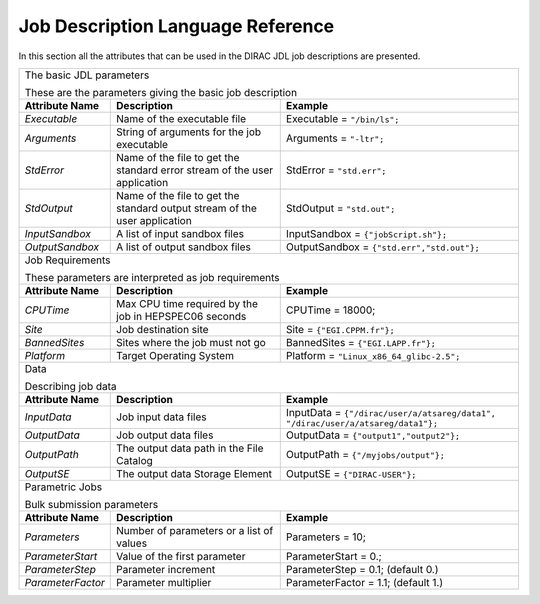 .. raw:: html

    <style> .subtitle { font-size:150%; line-height:2.0em; }
            p.first { background-color:lightgray; }
    </style>

.. role:: subtitle

=========================================
Job Description Language Reference
=========================================

In this section all the attributes that can be used in the DIRAC JDL job descriptions are presented.

+---------------------+---------------------------------------------+-----------------------------------------------+
|                                                                                                                   |
| :subtitle:`The basic JDL parameters`                                                                              |
|                                                                                                                   |
| These are the parameters giving the basic job description                                                         |
+---------------------+---------------------------------------------+-----------------------------------------------+
| **Attribute Name**  | **Description**                             | **Example**                                   |
+---------------------+---------------------------------------------+-----------------------------------------------+
| *Executable*        | Name of the executable file                 | Executable = ``"/bin/ls";``                   |
|                     |                                             |                                               |
+---------------------+---------------------------------------------+-----------------------------------------------+
| *Arguments*         | String of arguments for the job             | Arguments = ``"-ltr";``                       |
|                     | executable                                  |                                               |
+---------------------+---------------------------------------------+-----------------------------------------------+
| *StdError*          | Name of the file to get the standard error  | StdError = ``"std.err";``                     |
|                     | stream of the user application              |                                               |
+---------------------+---------------------------------------------+-----------------------------------------------+
| *StdOutput*         | Name of the file to get the standard output | StdOutput = ``"std.out";``                    |
|                     | stream of the user application              |                                               |
+---------------------+---------------------------------------------+-----------------------------------------------+
| *InputSandbox*      | A list of input sandbox files               | InputSandbox = ``{"jobScript.sh"};``          |
+---------------------+---------------------------------------------+-----------------------------------------------+
| *OutputSandbox*     | A list of output sandbox files              | OutputSandbox = ``{"std.err","std.out"};``    |
+---------------------+---------------------------------------------+-----------------------------------------------+
|                                                                                                                   |
|  :subtitle:`Job Requirements`                                                                                     |
|                                                                                                                   |
|  These parameters are interpreted as job requirements                                                             |
+---------------------+---------------------------------------------+-----------------------------------------------+
| **Attribute Name**  | **Description**                             | **Example**                                   |
+---------------------+---------------------------------------------+-----------------------------------------------+
| *CPUTime*           | Max CPU time required by the job in         |   CPUTime = 18000;                            |
|                     | HEPSPEC06 seconds                           |                                               |
+---------------------+---------------------------------------------+-----------------------------------------------+
| *Site*              | Job destination site                        | Site = ``{"EGI.CPPM.fr"};``                   |
+---------------------+---------------------------------------------+-----------------------------------------------+
| *BannedSites*       | Sites where the job must not go             | BannedSites = ``{"EGI.LAPP.fr"};``            |
+---------------------+---------------------------------------------+-----------------------------------------------+
| *Platform*          | Target Operating System                     | Platform = ``"Linux_x86_64_glibc-2.5";``      |
+---------------------+---------------------------------------------+-----------------------------------------------+
|                                                                                                                   |
| :subtitle:`Data`                                                                                                  |
|                                                                                                                   |
| Describing job data                                                                                               |
+---------------------+---------------------------------------------+-----------------------------------------------+
| **Attribute Name**  | **Description**                             | **Example**                                   |
+---------------------+---------------------------------------------+-----------------------------------------------+
| *InputData*         | Job input data files                        | InputData = ``{"/dirac/user/a/atsareg/data1", |
|                     |                                             | "/dirac/user/a/atsareg/data1"};``             |
+---------------------+---------------------------------------------+-----------------------------------------------+
| *OutputData*        | Job output data files                       | OutputData = ``{"output1","output2"};``       |
+---------------------+---------------------------------------------+-----------------------------------------------+
| *OutputPath*        | The output data path in the File Catalog    | OutputPath = ``{"/myjobs/output"};``          |
+---------------------+---------------------------------------------+-----------------------------------------------+
| *OutputSE*          | The output data Storage Element             | OutputSE = ``{"DIRAC-USER"};``                |
+---------------------+---------------------------------------------+-----------------------------------------------+
|                                                                                                                   |
|  :subtitle:`Parametric Jobs`                                                                                      |
|                                                                                                                   |
|  Bulk submission parameters                                                                                       |
+---------------------+---------------------------------------------+-----------------------------------------------+
| **Attribute Name**  | **Description**                             | **Example**                                   |
+---------------------+---------------------------------------------+-----------------------------------------------+
| *Parameters*        | Number of parameters or a list of values    | Parameters = 10;                              |
+---------------------+---------------------------------------------+-----------------------------------------------+
| *ParameterStart*    | Value of the first parameter                | ParameterStart = 0.;                          |
+---------------------+---------------------------------------------+-----------------------------------------------+
| *ParameterStep*     | Parameter increment                         | ParameterStep = 0.1; (default 0.)             |
+---------------------+---------------------------------------------+-----------------------------------------------+
| *ParameterFactor*   | Parameter multiplier                        | ParameterFactor = 1.1; (default 1.)           |
+---------------------+---------------------------------------------+-----------------------------------------------+
